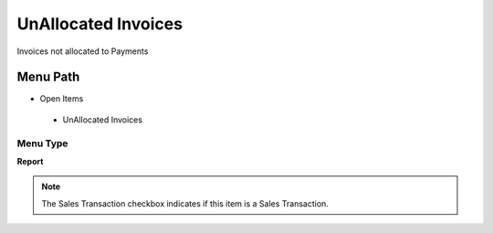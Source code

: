 
.. _functional-guide/menu/unallocatedinvoices:

====================
UnAllocated Invoices
====================

Invoices not allocated to Payments

Menu Path
=========


* Open Items

 * UnAllocated Invoices

Menu Type
---------
\ **Report**\ 

.. note::
    The Sales Transaction checkbox indicates if this item is a Sales Transaction.

